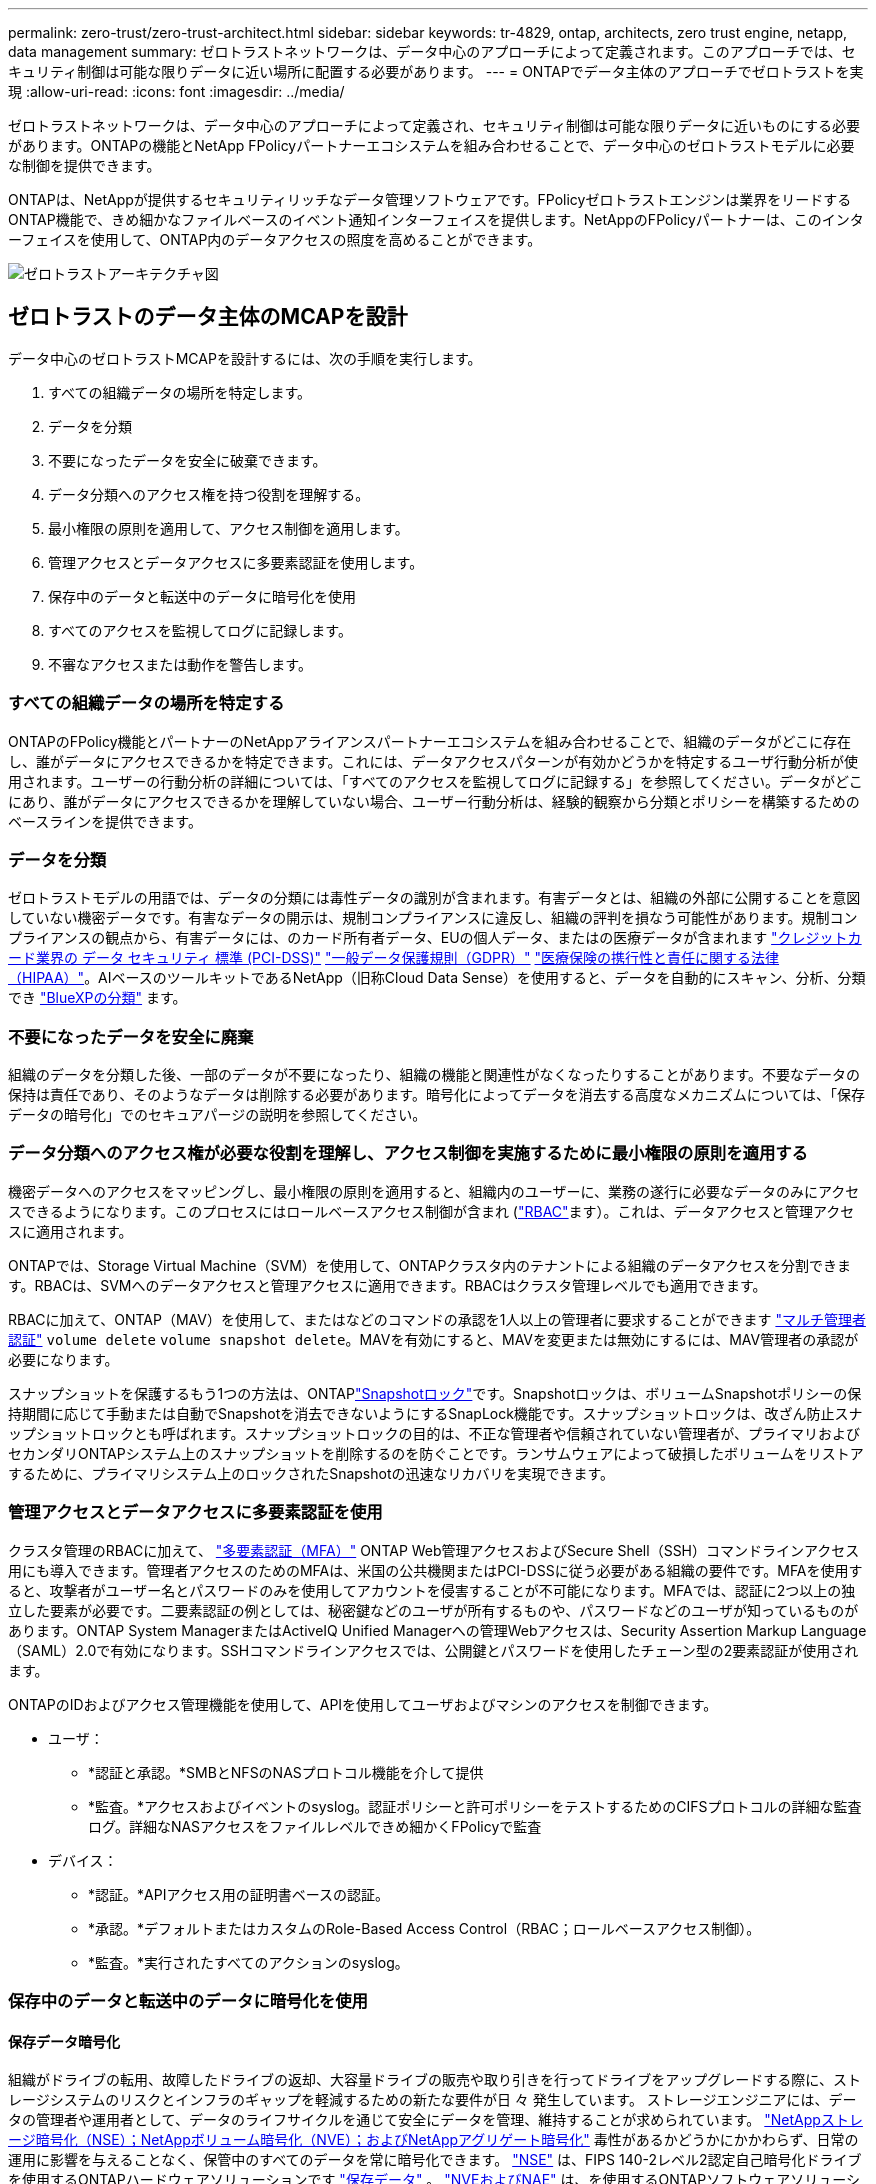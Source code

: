---
permalink: zero-trust/zero-trust-architect.html 
sidebar: sidebar 
keywords: tr-4829, ontap, architects, zero trust engine, netapp, data management 
summary: ゼロトラストネットワークは、データ中心のアプローチによって定義されます。このアプローチでは、セキュリティ制御は可能な限りデータに近い場所に配置する必要があります。 
---
= ONTAPでデータ主体のアプローチでゼロトラストを実現
:allow-uri-read: 
:icons: font
:imagesdir: ../media/


[role="lead"]
ゼロトラストネットワークは、データ中心のアプローチによって定義され、セキュリティ制御は可能な限りデータに近いものにする必要があります。ONTAPの機能とNetApp FPolicyパートナーエコシステムを組み合わせることで、データ中心のゼロトラストモデルに必要な制御を提供できます。

ONTAPは、NetAppが提供するセキュリティリッチなデータ管理ソフトウェアです。FPolicyゼロトラストエンジンは業界をリードするONTAP機能で、きめ細かなファイルベースのイベント通知インターフェイスを提供します。NetAppのFPolicyパートナーは、このインターフェイスを使用して、ONTAP内のデータアクセスの照度を高めることができます。

image::../media/zero-trust-architecture.png[ゼロトラストアーキテクチャ図]



== ゼロトラストのデータ主体のMCAPを設計

データ中心のゼロトラストMCAPを設計するには、次の手順を実行します。

. すべての組織データの場所を特定します。
. データを分類
. 不要になったデータを安全に破棄できます。
. データ分類へのアクセス権を持つ役割を理解する。
. 最小権限の原則を適用して、アクセス制御を適用します。
. 管理アクセスとデータアクセスに多要素認証を使用します。
. 保存中のデータと転送中のデータに暗号化を使用
. すべてのアクセスを監視してログに記録します。
. 不審なアクセスまたは動作を警告します。




=== すべての組織データの場所を特定する

ONTAPのFPolicy機能とパートナーのNetAppアライアンスパートナーエコシステムを組み合わせることで、組織のデータがどこに存在し、誰がデータにアクセスできるかを特定できます。これには、データアクセスパターンが有効かどうかを特定するユーザ行動分析が使用されます。ユーザーの行動分析の詳細については、「すべてのアクセスを監視してログに記録する」を参照してください。データがどこにあり、誰がデータにアクセスできるかを理解していない場合、ユーザー行動分析は、経験的観察から分類とポリシーを構築するためのベースラインを提供できます。



=== データを分類

ゼロトラストモデルの用語では、データの分類には毒性データの識別が含まれます。有害データとは、組織の外部に公開することを意図していない機密データです。有害なデータの開示は、規制コンプライアンスに違反し、組織の評判を損なう可能性があります。規制コンプライアンスの観点から、有害データには、のカード所有者データ、EUの個人データ、またはの医療データが含まれます https://www.netapp.com/us/media/tr-4401.pdf["クレジットカード業界の データ セキュリティ 標準 (PCI-DSS)"^] https://www.netapp.com/us/info/gdpr.aspx["一般データ保護規則（GDPR）"^] https://www.hhs.gov/hipaa/for-professionals/privacy/laws-regulations/index.html["医療保険の携行性と責任に関する法律（HIPAA）"^]。AIベースのツールキットであるNetApp（旧称Cloud Data Sense）を使用すると、データを自動的にスキャン、分析、分類でき https://bluexp.netapp.com/netapp-cloud-data-sense["BlueXPの分類"^] ます。



=== 不要になったデータを安全に廃棄

組織のデータを分類した後、一部のデータが不要になったり、組織の機能と関連性がなくなったりすることがあります。不要なデータの保持は責任であり、そのようなデータは削除する必要があります。暗号化によってデータを消去する高度なメカニズムについては、「保存データの暗号化」でのセキュアパージの説明を参照してください。



=== データ分類へのアクセス権が必要な役割を理解し、アクセス制御を実施するために最小権限の原則を適用する

機密データへのアクセスをマッピングし、最小権限の原則を適用すると、組織内のユーザーに、業務の遂行に必要なデータのみにアクセスできるようになります。このプロセスにはロールベースアクセス制御が含まれ (https://docs.netapp.com/us-en/ontap/authentication/index.html["RBAC"^]ます）。これは、データアクセスと管理アクセスに適用されます。

ONTAPでは、Storage Virtual Machine（SVM）を使用して、ONTAPクラスタ内のテナントによる組織のデータアクセスを分割できます。RBACは、SVMへのデータアクセスと管理アクセスに適用できます。RBACはクラスタ管理レベルでも適用できます。

RBACに加えて、ONTAP（MAV）を使用して、またはなどのコマンドの承認を1人以上の管理者に要求することができます link:../multi-admin-verify/index.html["マルチ管理者認証"] `volume delete` `volume snapshot delete`。MAVを有効にすると、MAVを変更または無効にするには、MAV管理者の承認が必要になります。

スナップショットを保護するもう1つの方法は、ONTAPlink:../snaplock/snapshot-lock-concept.html["Snapshotロック"]です。Snapshotロックは、ボリュームSnapshotポリシーの保持期間に応じて手動または自動でSnapshotを消去できないようにするSnapLock機能です。スナップショットロックは、改ざん防止スナップショットロックとも呼ばれます。スナップショットロックの目的は、不正な管理者や信頼されていない管理者が、プライマリおよびセカンダリONTAPシステム上のスナップショットを削除するのを防ぐことです。ランサムウェアによって破損したボリュームをリストアするために、プライマリシステム上のロックされたSnapshotの迅速なリカバリを実現できます。



=== 管理アクセスとデータアクセスに多要素認証を使用

クラスタ管理のRBACに加えて、 https://www.netapp.com/us/media/tr-4647.pdf["多要素認証（MFA）"^] ONTAP Web管理アクセスおよびSecure Shell（SSH）コマンドラインアクセス用にも導入できます。管理者アクセスのためのMFAは、米国の公共機関またはPCI-DSSに従う必要がある組織の要件です。MFAを使用すると、攻撃者がユーザー名とパスワードのみを使用してアカウントを侵害することが不可能になります。MFAでは、認証に2つ以上の独立した要素が必要です。二要素認証の例としては、秘密鍵などのユーザが所有するものや、パスワードなどのユーザが知っているものがあります。ONTAP System ManagerまたはActiveIQ Unified Managerへの管理Webアクセスは、Security Assertion Markup Language（SAML）2.0で有効になります。SSHコマンドラインアクセスでは、公開鍵とパスワードを使用したチェーン型の2要素認証が使用されます。

ONTAPのIDおよびアクセス管理機能を使用して、APIを使用してユーザおよびマシンのアクセスを制御できます。

* ユーザ：
+
** *認証と承認。*SMBとNFSのNASプロトコル機能を介して提供
** *監査。*アクセスおよびイベントのsyslog。認証ポリシーと許可ポリシーをテストするためのCIFSプロトコルの詳細な監査ログ。詳細なNASアクセスをファイルレベルできめ細かくFPolicyで監査


* デバイス：
+
** *認証。*APIアクセス用の証明書ベースの認証。
** *承認。*デフォルトまたはカスタムのRole-Based Access Control（RBAC；ロールベースアクセス制御）。
** *監査。*実行されたすべてのアクションのsyslog。






=== 保存中のデータと転送中のデータに暗号化を使用



==== 保存データ暗号化

組織がドライブの転用、故障したドライブの返却、大容量ドライブの販売や取り引きを行ってドライブをアップグレードする際に、ストレージシステムのリスクとインフラのギャップを軽減するための新たな要件が日 々 発生しています。 ストレージエンジニアには、データの管理者や運用者として、データのライフサイクルを通じて安全にデータを管理、維持することが求められています。 https://www.netapp.com/us/media/ds-3898.pdf["NetAppストレージ暗号化（NSE）；NetAppボリューム暗号化（NVE）；およびNetAppアグリゲート暗号化"^] 毒性があるかどうかにかかわらず、日常の運用に影響を与えることなく、保管中のすべてのデータを常に暗号化できます。 https://www.netapp.com/us/media/ds-3213-en.pdf["NSE"^] は、FIPS 140-2レベル2認定自己暗号化ドライブを使用するONTAPハードウェアソリューションです link:../encryption-at-rest/index.html["保存データ"] 。 https://www.netapp.com/us/media/ds-3899.pdf["NVEおよびNAE"^] は、を使用するONTAPソフトウェアソリューションです link:../encryption-at-rest/index.html["保存データ"] https://csrc.nist.gov/projects/cryptographic-module-validation-program/certificate/4144["FIPS 140-2レベル1認定NetApp暗号モジュール"^]。NVEおよびNAEでは、ハードドライブまたはソリッドステートドライブのいずれかを使用して保存データを暗号化できます。さらに、NSEドライブを使用して、暗号化の冗長性とセキュリティを強化するネイティブの階層型暗号化ソリューションを提供できます。1つのレイヤに違反しても、2つ目のレイヤでデータが保護されます。これらの機能により、ONTAPはに適しています https://www.netapp.com/us/media/sb-3952.pdf["Quantum対応の暗号化"^]。

NVEには、機密ファイルが分類されていないボリュームに書き込まれたときに、暗号化によってデータ流出から有害なデータを削除するという機能もあります。 https://blog.netapp.com/flash-memory-summit-award/["セキュアパージ"^]

ONTAPに組み込まれているキー管理ツールであるを link:../encryption-at-rest/support-storage-encryption-concept.html["オンボードキーマネージャ（ OKM ）"]使用するか、 https://mysupport.netapp.com/matrix/imt.jsp?components=69551;&solution=1156&isHWU&src=IMT["承認済み"^] またはサードパーティ製品 link:../encryption-at-rest/support-storage-encryption-concept.html["カイフキカンリツル"] をNSEおよびNVEと併用して、キー情報をセキュアに格納できます。

image::../media/zero-trust-two-layer-encryption-solution-aff-fas.png[AFFおよびFAS向けの2レイヤ暗号化ソリューションのフロー図]

上の図に示すように、ハードウェアベースとソフトウェアベースの暗号化を組み合わせることができます。この機能により、ではトップシークレットデータの保存が可能になり https://www.netapp.com/blog/netapp-ontap-CSfC-validation/["分類されたプログラムのためのNSAの商用ソリューションへのONTAPの検証"^] ました。



==== 転送中データの暗号化

ONTAPの転送中データ暗号化により、ユーザデータアクセスとコントロールプレーンアクセスが保護されます。ユーザデータアクセスは、Microsoft CIFS共有アクセスの場合はSMB 3.0暗号化、NFS Kerberos 5の場合はkrb5pによって暗号化できます。ユーザデータアクセスは、を使用してCIFS、NFS、iSCSIの暗号化することもできます link:../networking/ipsec-prepare.html["IPSec"] 。コントロールプレーンアクセスは、Transport Layer Security（TLS）で暗号化されます。ONTAPには、コントロールプレーンアクセスのコンプライアンスモードが用意されてlink:https://docs.netapp.com/us-en/ontap-cli//security-config-modify.html["FIPS"^]います。このモードでは、FIPS承認のアルゴリズムが有効になり、FIPS承認でないアルゴリズムが無効になります。データレプリケーションはで暗号化され link:../peering/enable-cluster-peering-encryption-existing-task.html["クラスタピア暗号化"]ます。これにより、ONTAP SnapVaultテクノロジとSnapMirrorテクノロジが暗号化されます。



=== すべてのアクセスを監視してログに記録

RBACポリシーを設定したら、アクティブな監視、監査、アラートを導入する必要があります。NetApp ONTAPのFPolicyゼロトラストエンジンとを組み合わせること https://www.netapp.com/partners/partner-connect["NetApp FPolicyパートナーエコシステム"^]で、データ主体のゼロトラストモデルに必要な制御を実現できます。NetApp ONTAPは、セキュリティが充実したデータ管理ソフトウェアであり link:../nas-audit/two-parts-fpolicy-solution-concept.html["FPolicy"] 、きめ細かなファイルベースのイベント通知インターフェイスを提供する、業界をリードするONTAP機能です。NetAppのFPolicyパートナーは、このインターフェイスを使用して、ONTAP内のデータアクセスの照度を高めることができます。ONTAPのFPolicy機能とFPolicyパートナーのNetAppアライアンスパートナーエコシステムを組み合わせることで、組織のデータがどこに存在し、誰がデータにアクセスできるかを特定できます。これには、データアクセスパターンが有効かどうかを特定するユーザ行動分析が使用されます。ユーザの行動分析を使用すると、通常のパターンから外れた不審なデータアクセスや異常なデータアクセスをアラートで通知し、必要に応じてアクセスを拒否するアクションを実行できます。

FPolicyパートナーは、ユーザ行動分析にとどまらず、機械学習（ML）や人工知能（AI）に移行しつつあります。これにより、イベントの忠実度が向上し、誤検出があった場合にはそれを減らすことができます。すべてのイベントは、syslogサーバ、またはMLやAIを使用できるセキュリティ情報イベント管理（SIEM）システムに記録する必要があります。

image::../media/zero-trust-fpolicy-architecture.png[FPolicyのアーキテクチャ図]

ネットアップのストレージワークロードセキュリティ（旧称： https://docs.netapp.com/us-en/cloudinsights/cs_intro.html["Cloud Secure"^]）は、クラウドとオンプレミスの両方のONTAPストレージシステムでFPolicyインターフェイスとユーザ行動分析を使用して、悪意のあるユーザの行動に関するリアルタイムのアラートを提供します。Storage Workload Securityは、高度な機械学習と異常検出機能を通じて、悪意のあるユーザや不正ユーザによる不正使用を防ぎます。Storage Workload Securityは、ランサムウェア攻撃やその他の不正な行動を特定し、スナップショットを起動して悪意のあるユーザを隔離できます。Storage Workload Securityには、ユーザとエンティティのアクティビティの詳細を表示するフォレンジック機能もあります。ストレージワークロードセキュリティはNetApp Cloud Insightsの一部です。

ONTAPには、ストレージワークロードのセキュリティに加えて、（ARP）と呼ばれるランサムウェア検出機能が搭載され link:../anti-ransomware/index.html["自律型ランサムウェア対策"] ています。ARPは機械学習を使用して、ランサムウェア攻撃が進行中であることを示す異常なファイルアクティビティがないかどうかを判断し、スナップショットを呼び出して管理者にアラートを送信します。Storage Workload Securityは、ONTAPと統合してARPイベントを受信し、追加の分析機能と自動応答レイヤを提供します。

この手順で説明されているコマンドの詳細については、をlink:https://docs.netapp.com/us-en/ontap-cli/["ONTAPコマンド リファレンス"^]参照してください。
